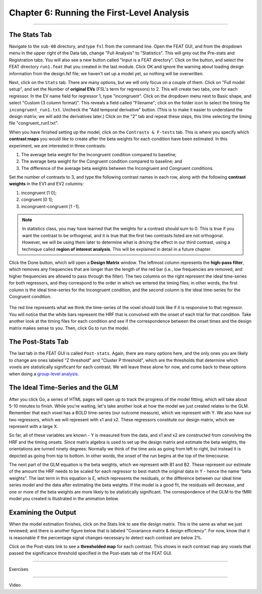 .. _06_Stats_Running_1stLevel_Analysis:

Chapter 6: Running the First-Level Analysis
================

---------

The Stats Tab
***************

Navigate to the ``sub-08`` directory, and type ``fsl`` from the command line. Open the FEAT GUI, and from the dropdown menu in the upper right of the Data tab, change "Full Analysis" to "Statistics". This will grey out the Pre-stats and Registration tabs. You will also see a new button called "Input is a FEAT directory". Click on the button, and select the FEAT directory ``run1.feat`` that you created in the last module. Click OK and ignore the warning about loading design information from the design.fsf file; we haven't set up a model yet, so nothing will be overwritten.

Next, click on the ``Stats`` tab. There are many options, but we will only focus on a couple of them. Click on "Full model setup", and set the Number of **original EVs** (FSL's term for regressors) to 2. This will create two tabs, one for each regressor. In the EV name field for regressor 1, type "incongruent". Click on the dropdown menu next to Basic shape, and select "Custom (3 column format)". This reveals a field called "Filename"; click on the folder icon to select the timing file ``incongruent_run1.txt``. Uncheck the "Add temporal derivative" button. (This is to make it easier to understand the design matrix; we will add the derivatives later.) Click on the "2" tab and repeat these steps, this time selecting the timing file "congruent_run1.txt".

When you have finished setting up the model, click on the ``Contrasts & F-tests`` tab. This is where you specify which **contrast maps** you would like to create after the beta weights for each condition have been estimated. In this experiment, we are interested in three contrasts: 

1. The average beta weight for the Incongruent condition compared to baseline; 
2. The average beta weight for the Congruent condition compared to baseline; and
3. The difference of the average beta weights between the Incongruent and Congruent conditions.

Set the number of contrasts to 3, and type the following contrast names in each row, along with the following **contrast weights** in the EV1 and EV2 columns:

1. incongruent [1 0];
2. congruent [0 1];
3. incongruent-congruent [1 -1].

.. note::

  In statistics class, you may have learned that the weights for a contrast should sum to 0. This is true if you want the contrast to be orthogonal, and it is true that the first two contrasts listed are not orthogonal. However, we will be using them later to determine what is driving the effect in our third contrast, using a technique called **region of interest analysis**. This will be explained in detail in a future chapter.

Click the Done button, which will open a **Design Matrix** window. The leftmost column represents the **high-pass filter**, which removes any frequencies that are longer than the length of the red bar (i.e., low frequencies are removed, and higher frequencies are allowed to pass through the filter). The two columns on the right represent the ideal time-series for both regressors, and they correspond to the order in which we entered the timing files; in other words, the first column is the ideal time-series for the Incongruent condition, and the second column is the ideal time-series for the Congruent condition.

.. figure:: Design_Matrix.png

The red line represents what we think the time-series of the voxel should look like if it is responsive to that regressor. You will notice that the white bars represent the HRF that is convolved with the onset of each trial for that condition. Take another look at the timing files for each condition and see if the correspondence between the onset times and the design matrix makes sense to you. Then, click Go to run the model.

.. figure:: 1stLevelAnalysis_Demo.gif

The Post-Stats Tab
***************

The last tab in the FEAT GUI is called ``Post-stats``. Again, there are many options here, and the only ones you are likely to change are ones labeled "Z threshold" and "Cluster P threshold", which are the thresholds that determine which voxels are statistically significant for each contrast. We will leave these alone for now, and come back to these options when doing a `group-level analysis <https://andysbrainbook.readthedocs.io/en/latest/fMRI_Short_Course/fMRI_08_3rdLevelAnalysis.html#the-post-stats-tab>`__.

The Ideal Time-Series and the GLM
***************

After you click Go, a series of HTML pages will open up to track the progress of the model fitting, which will take about 5-10 minutes to finish. While you're waiting, let's take another look at how the model we just created relates to the GLM. Remember that each voxel has a BOLD time-series (our outcome measure), which we represent with Y. We also have our two regressors, which we will represent with x1 and x2. These regressors constitute our design matrix, which we represent with a large X. 

So far, all of these variables are known - Y is measured from the data, and x1 and x2 are constructed from convolving the HRF and the timing onsets. Since matrix algebra is used to set up the design matrix and estimate the beta weights, the orientations are turned ninety degrees: Normally we think of the time axis as going from left to right, but instead it is depicted as going from top to bottom. In other words, the onset of the run begins at the top of the timecourse.

The next part of the GLM equation is the beta weights, which we represent with B1 and B2. These represent our estimate of the amount the HRF needs to be scaled for each regressor to best match the original data in Y - hence the name “beta weights”. The last term in this equation is E, which represents the residuals, or the difference between our ideal time series model and the data after estimating the beta weights. If the model is a good fit, the residuals will decrease, and one or more of the beta weights are more likely to be statistically significant. The correspondence of the GLM to the fMRI model you created is illustrated in the animation below.

.. figure:: GLM_fMRI_Data_FSL.gif


Examining the Output
**************

When the model estimation finishes, click on the Stats link to see the design matrix. This is the same as what we just reviewed; and there is another figure below that is labeled "Covariance matrix & design efficiency". For now, know that it is reasonable if the percentage signal changes necessary to detect each contrast are below 2%.

Click on the Post-stats link to see a **thresholded map** for each contrast. This shows in each contrast map any voxels that passed the significance threshold specified in the Post-stats tab of the FEAT GUI.


-------

Exercises

-------

Video
